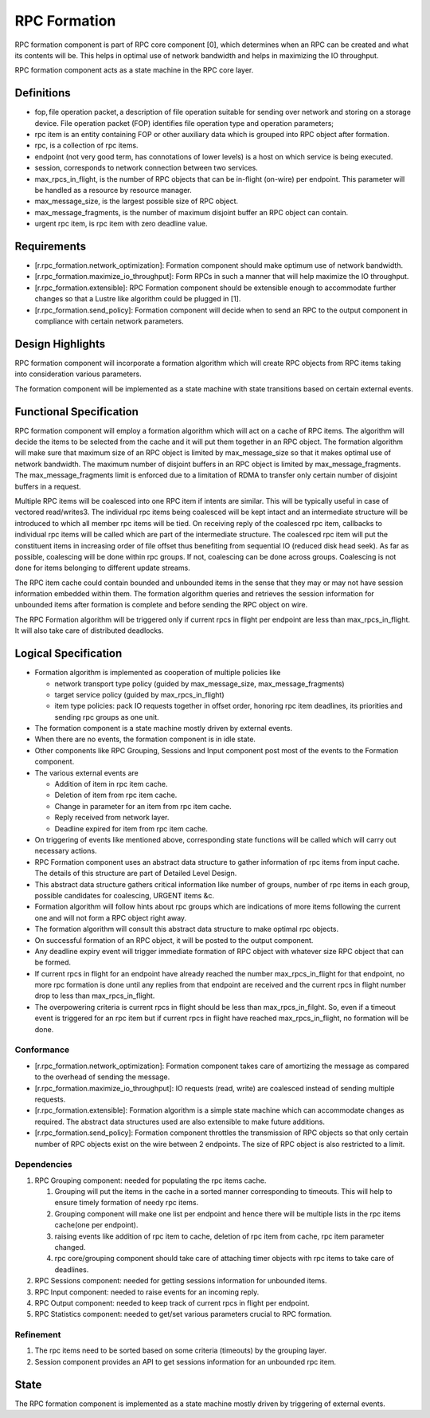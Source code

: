 ==============
RPC Formation
==============

RPC formation component is part of RPC core component [0], which determines when an RPC can be created and what its contents will be. This helps in optimal use of network bandwidth and helps in maximizing the IO throughput.

RPC formation component acts as a state machine in the RPC core layer.

***************
Definitions
*************** 

- fop, file operation packet, a description of file operation suitable for sending over network and storing on a storage device. File operation packet (FOP) identifies file operation type and operation parameters; 

- rpc item is an entity containing FOP or other auxiliary data which is grouped into RPC object after formation. 

- rpc, is a collection of rpc items. 

- endpoint (not very good term, has connotations of lower levels) is a host on which service is being executed. 

- session, corresponds to network connection between two services. 

- max_rpcs_in_flight, is the number of RPC objects that can be in-flight (on-wire) per endpoint. This parameter will be handled as a resource by resource manager.  

- max_message_size, is the largest possible size of RPC object. 

- max_message_fragments, is the number of maximum disjoint buffer an RPC object can contain. 

- urgent rpc item, is rpc item with zero deadline value.

***************
Requirements
***************

- [r.rpc_formation.network_optimization]: Formation component should make optimum use of network bandwidth. 

- [r.rpc_formation.maximize_io_throughput]: Form RPCs in such a manner that will help maximize the IO throughput. 

- [r.rpc_formation.extensible]: RPC Formation component should be extensible enough to accommodate further changes so that a Lustre like algorithm could be plugged in [1]. 

- [r.rpc_formation.send_policy]: Formation component will decide when to send an RPC to the output component in compliance with certain network parameters.

******************
Design Highlights
******************

RPC formation component will incorporate a formation algorithm which will create RPC objects from RPC items taking into consideration various parameters. 

The formation component will be implemented as a state machine with state transitions based on certain external events.

*************************
Functional Specification
*************************

RPC formation component will employ a formation algorithm which will act on a cache of RPC items. The algorithm will decide the items to be selected from the cache and it will put them together in an RPC object. The formation algorithm will make sure that maximum size of an RPC object is limited by max_message_size so that it makes optimal use of network bandwidth. The maximum number of disjoint buffers in an RPC object is limited by max_message_fragments. The max_message_fragments limit is enforced due to a limitation of RDMA to transfer only certain number of disjoint buffers in a request.

Multiple RPC items will be coalesced into one RPC item if intents are similar. This will be typically useful in case of vectored read/writes3. The individual rpc items being coalesced will be kept intact and an intermediate structure will be introduced to which all member rpc items will be tied. On receiving reply of the coalesced rpc item, callbacks to individual rpc items will be called which are part of the intermediate structure. The coalesced rpc item will put the constituent items in increasing order of file offset thus benefiting from sequential IO (reduced disk head seek). As far as possible, coalescing will be done within rpc groups. If not, coalescing can be done across groups. Coalescing is not done for items belonging to different update streams.

The RPC item cache could contain bounded and unbounded items in the sense that they may or may not have session information embedded within them. The formation algorithm queries and retrieves the session information for unbounded items after formation is complete and before sending the RPC object on wire.

The RPC Formation algorithm will be triggered only if current rpcs in flight per endpoint are less than max_rpcs_in_flight. It will also take care of distributed deadlocks.

**********************
Logical Specification
**********************

- Formation algorithm is implemented as cooperation of multiple policies like 

  - network transport type policy (guided by max_message_size, max_message_fragments) 

  - target service policy (guided by max_rpcs_in_flight) 

  - item type policies: pack IO requests together in offset order, honoring rpc item deadlines, its priorities and sending rpc groups as one unit.  

- The formation component is a state machine mostly driven by external events. 

- When there are no events, the formation component is in idle state. 

- Other components like RPC Grouping, Sessions and Input component post most of the events to the Formation component. 

- The various external events are  

  - Addition of item in rpc item cache. 

  - Deletion of item from rpc item cache. 

  - Change in parameter for an item from rpc item cache. 

  - Reply received from network layer. 

  - Deadline expired for item from rpc item cache. 

- On triggering of events like mentioned above, corresponding state functions will be called which will carry out necessary actions. 

- RPC Formation component uses an abstract data structure to gather information of rpc items from input cache. The details of this structure are part of Detailed Level Design. 

- This abstract data structure gathers critical information like number of groups, number of rpc items in each group, possible candidates for coalescing, URGENT items &c. 

- Formation algorithm will follow hints about rpc groups which are indications of more items following the current one and will not form a RPC object right away. 

- The formation algorithm will consult this abstract data structure to make optimal rpc objects. 

- On successful formation of an RPC object, it will be posted to the output component. 

- Any deadline expiry event will trigger immediate formation of RPC object with whatever size RPC object that can be formed. 

- If current rpcs in flight for an endpoint have already reached the number max_rpcs_in_flight for that endpoint, no more rpc formation is done until any replies from that endpoint are received and the current rpcs in flight number drop to less than max_rpcs_in_flight. 

- The overpowering criteria is current rpcs in flight should be less than max_rpcs_in_filght. So, even if a timeout event is triggered for an rpc item but if current rpcs in flight have reached max_rpcs_in_flight, no formation will be done.

Conformance
===============

- [r.rpc_formation.network_optimization]: Formation component takes care of amortizing the message as compared to the overhead of sending the message.  

- [r.rpc_formation.maximize_io_throughput]: IO requests (read, write) are coalesced instead of sending multiple requests.  

- [r.rpc_formation.extensible]: Formation algorithm is a simple state machine which can accommodate changes as required. The abstract data structures used are also extensible to make future additions. 

- [r.rpc_formation.send_policy]: Formation component throttles the transmission of RPC objects so that only certain number of RPC objects exist on the wire between 2 endpoints. The size of RPC object is also restricted to a limit.

Dependencies
=============== 

#. RPC Grouping component: needed for populating the rpc items cache. 

   #. Grouping will put the items in the cache in a sorted manner corresponding to timeouts. This will help to ensure timely formation of needy rpc items.  

   #. Grouping component will make one list per endpoint and hence there will be multiple lists in the rpc items cache(one per endpoint). 

   #. raising events like addition of rpc item to cache, deletion of rpc item from cache, rpc item parameter changed. 

   #. rpc core/grouping component should take care of attaching timer objects with rpc items to take care of deadlines. 

#. RPC Sessions component: needed for getting sessions information for unbounded items. 

#. RPC Input component: needed to raise events for an incoming reply. 

#. RPC Output component: needed to keep track of current rpcs in flight per endpoint. 

#. RPC Statistics component: needed to get/set various parameters crucial to RPC formation.

Refinement
=============== 

#. The rpc items need to be sorted based on some criteria (timeouts) by the grouping layer.

#. Session component provides an API to get sessions information for an unbounded rpc item.

***************
State
*************** 

The RPC formation component is implemented as a state machine mostly driven by triggering of external events. 
 
